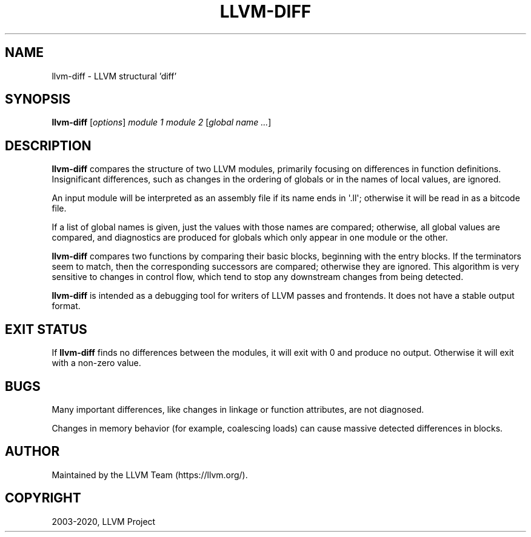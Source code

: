 .\" $FreeBSD$
.\" Man page generated from reStructuredText.
.
.TH "LLVM-DIFF" "1" "2020-06-26" "10" "LLVM"
.SH NAME
llvm-diff \- LLVM structural 'diff'
.
.nr rst2man-indent-level 0
.
.de1 rstReportMargin
\\$1 \\n[an-margin]
level \\n[rst2man-indent-level]
level margin: \\n[rst2man-indent\\n[rst2man-indent-level]]
-
\\n[rst2man-indent0]
\\n[rst2man-indent1]
\\n[rst2man-indent2]
..
.de1 INDENT
.\" .rstReportMargin pre:
. RS \\$1
. nr rst2man-indent\\n[rst2man-indent-level] \\n[an-margin]
. nr rst2man-indent-level +1
.\" .rstReportMargin post:
..
.de UNINDENT
. RE
.\" indent \\n[an-margin]
.\" old: \\n[rst2man-indent\\n[rst2man-indent-level]]
.nr rst2man-indent-level -1
.\" new: \\n[rst2man-indent\\n[rst2man-indent-level]]
.in \\n[rst2man-indent\\n[rst2man-indent-level]]u
..
.SH SYNOPSIS
.sp
\fBllvm\-diff\fP [\fIoptions\fP] \fImodule 1\fP \fImodule 2\fP [\fIglobal name ...\fP]
.SH DESCRIPTION
.sp
\fBllvm\-diff\fP compares the structure of two LLVM modules, primarily
focusing on differences in function definitions.  Insignificant
differences, such as changes in the ordering of globals or in the
names of local values, are ignored.
.sp
An input module will be interpreted as an assembly file if its name
ends in \(aq.ll\(aq;  otherwise it will be read in as a bitcode file.
.sp
If a list of global names is given, just the values with those names
are compared; otherwise, all global values are compared, and
diagnostics are produced for globals which only appear in one module
or the other.
.sp
\fBllvm\-diff\fP compares two functions by comparing their basic blocks,
beginning with the entry blocks.  If the terminators seem to match,
then the corresponding successors are compared; otherwise they are
ignored.  This algorithm is very sensitive to changes in control flow,
which tend to stop any downstream changes from being detected.
.sp
\fBllvm\-diff\fP is intended as a debugging tool for writers of LLVM
passes and frontends.  It does not have a stable output format.
.SH EXIT STATUS
.sp
If \fBllvm\-diff\fP finds no differences between the modules, it will exit
with 0 and produce no output.  Otherwise it will exit with a non\-zero
value.
.SH BUGS
.sp
Many important differences, like changes in linkage or function
attributes, are not diagnosed.
.sp
Changes in memory behavior (for example, coalescing loads) can cause
massive detected differences in blocks.
.SH AUTHOR
Maintained by the LLVM Team (https://llvm.org/).
.SH COPYRIGHT
2003-2020, LLVM Project
.\" Generated by docutils manpage writer.
.
